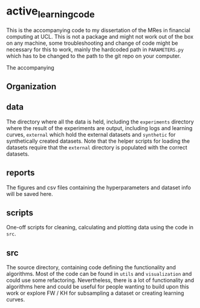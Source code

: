 * active_learning_code
This is the accompanying code to my dissertation of the MRes in financial
computing at UCL. This is not a package and might not work out of the box on any
machine, some troubleshooting and change of code might be necessary for this to
work, mainly the hardcoded path in ~PARAMETERS.py~ which has to be changed to
the path to the git repo on your computer.

The accompanying 
 
** Organization
#+begin_export ascii
.
├── data
│   ├── experiments
│   ├── external
│   └── synthetic
├── reports
│   ├── figures
│   └── hyperparams
├── scripts
│   ├── cleaning
│   ├── computing
│   └── plotting
└── src
    ├── data
    ├── features
    ├── utils
    └── visualization
#+end_export
** data
The directory where all the data is held, including the ~experiments~ directory
where the result of the experiments are output, including logs and learning
curves, ~external~ which hold the external datasets and ~synthetic~ for
synthetically created datasets. Note that the helper scripts for loading the
datasets require that the ~external~ directory is populated with the correct datasets.
** reports
The figures and csv files containing the hyperparameters and dataset info will
be saved here.
** scripts
One-off scripts for cleaning, calculating and plotting data using the code in ~src~.
** src
The source directory, containing code defining the functionality and algorithms.
Most of the code can be found in ~utils~ and ~visualization~ and could use some
refactoring. Nevertheless, there is a lot of functionality and algorithms here
and could be useful for people wanting to build upon this work or explore FW /
KH for subsampling a dataset or creating learning curves.
